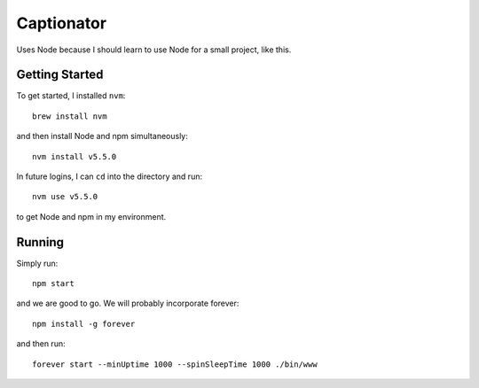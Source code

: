 Captionator
===========

Uses Node because I should learn to use Node for a small project, like this.

Getting Started
---------------

To get started, I installed ``nvm``::

    brew install nvm

and then install Node and npm simultaneously::

    nvm install v5.5.0

In future logins, I can ``cd`` into the directory and run::

    nvm use v5.5.0

to get Node and npm in my environment.

Running
-------

Simply run::

    npm start

and we are good to go. We will probably incorporate forever::

    npm install -g forever

and then run::

    forever start --minUptime 1000 --spinSleepTime 1000 ./bin/www
